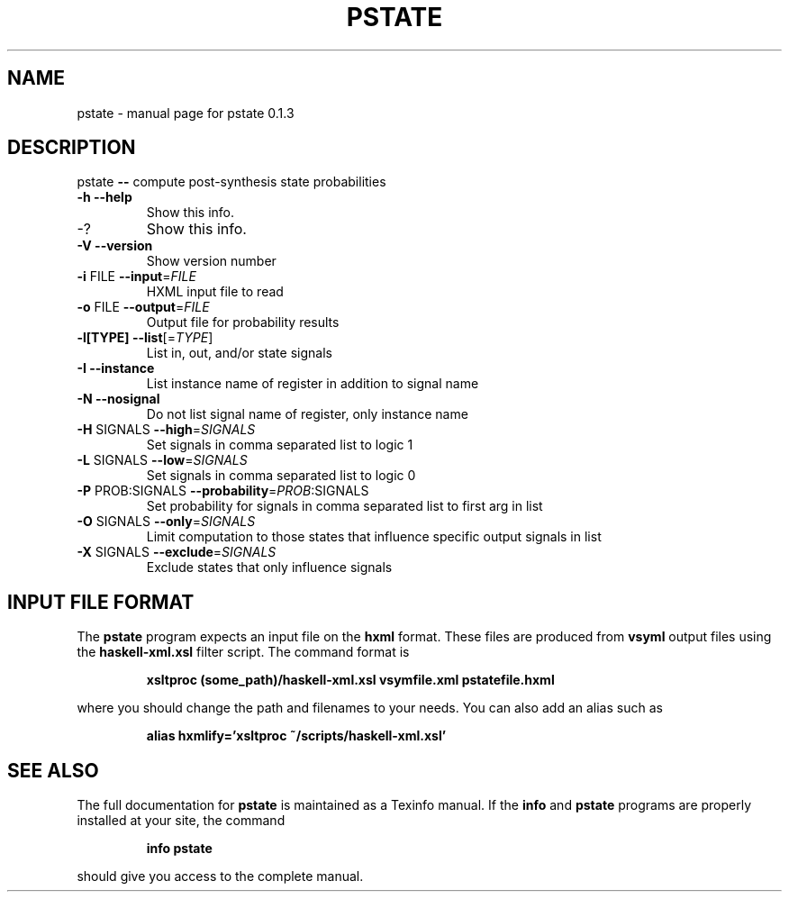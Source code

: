 .\" DO NOT MODIFY THIS FILE!  It was generated by help2man 1.40.4.
.TH PSTATE "1" "June 2012" "pstate 0.1.3" "User Commands"
.SH NAME
pstate \- manual page for pstate 0.1.3
.SH DESCRIPTION
pstate \fB\-\-\fR compute post\-synthesis state probabilities
.TP
\fB\-h\fR               \fB\-\-help\fR
Show this info.
.TP
\-?
Show this info.
.TP
\fB\-V\fR               \fB\-\-version\fR
Show version number
.TP
\fB\-i\fR FILE          \fB\-\-input\fR=\fIFILE\fR
HXML input file to read
.TP
\fB\-o\fR FILE          \fB\-\-output\fR=\fIFILE\fR
Output file for probability results
.TP
\fB\-l[TYPE]\fR         \fB\-\-list\fR[=\fITYPE\fR]
List in, out, and/or state signals
.TP
\fB\-I\fR               \fB\-\-instance\fR
List instance name of register in addition to signal name
.TP
\fB\-N\fR               \fB\-\-nosignal\fR
Do not list signal name of register, only instance name
.TP
\fB\-H\fR SIGNALS       \fB\-\-high\fR=\fISIGNALS\fR
Set signals in comma separated list to logic 1
.TP
\fB\-L\fR SIGNALS       \fB\-\-low\fR=\fISIGNALS\fR
Set signals in comma separated list to logic 0
.TP
\fB\-P\fR PROB:SIGNALS  \fB\-\-probability\fR=\fIPROB\fR:SIGNALS
Set probability for signals in comma separated list to first arg in list
.TP
\fB\-O\fR SIGNALS       \fB\-\-only\fR=\fISIGNALS\fR
Limit computation to those states that influence specific output signals in list
.TP
\fB\-X\fR SIGNALS       \fB\-\-exclude\fR=\fISIGNALS\fR
Exclude states that only influence signals
.SH "INPUT FILE FORMAT"
The
.B pstate
program expects an input file on the 
.B hxml
format. These files are produced from 
.B vsyml
output files using the
.B haskell-xml.xsl
filter script. The command format is
.IP
.B xsltproc (some_path)/haskell-xml.xsl vsymfile.xml pstatefile.hxml
.PP
where you should change the path and filenames to your needs. You can
also add an alias such as
.IP
.B alias hxmlify='xsltproc ~/scripts/haskell-xml.xsl'
.SH "SEE ALSO"
The full documentation for
.B pstate
is maintained as a Texinfo manual.  If the
.B info
and
.B pstate
programs are properly installed at your site, the command
.IP
.B info pstate
.PP
should give you access to the complete manual.
